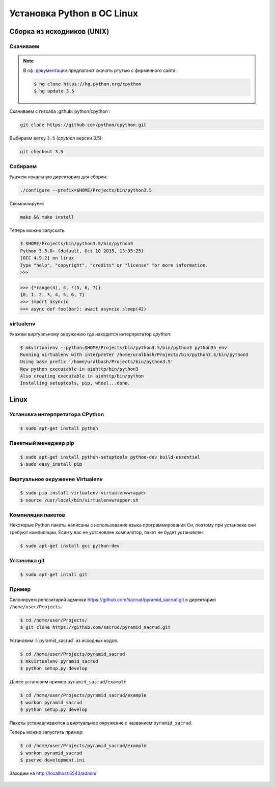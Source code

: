 Установка Python в ОС Linux
===========================

Сборка из исходников (UNIX)
---------------------------

Скачиваем
~~~~~~~~~

.. note::

   В `оф. документации
   <https://docs.python.org/devguide/setup.html#getting-the-source-code>`_
   предлагают скачать ртутью с фирменного сайта:

   .. code-block:: bash

      $ hg clone https://hg.python.org/cpython
      $ hg update 3.5

Скачиваем с гитхаба :github:`python/cpython`:

.. code-block:: bash

   git clone https://github.com/python/cpython.git

Выбираем ветку ``3.5`` (`cpython` версии 3.5):

.. code-block:: bash

   git checkout 3.5

Собираем
~~~~~~~~

Укажем локальную директорию для сборки:

.. code-block:: bash

   ./configure --prefix=$HOME/Projects/bin/python3.5

Скомпилируем:

.. code-block:: bash

   make && make install

Теперь можно запускать:

.. code-block:: pycon

  $ $HOME/Projects/bin/python3.5/bin/python3
  Python 3.5.0+ (default, Oct 10 2015, 13:35:25)
  [GCC 4.9.2] on linux
  Type "help", "copyright", "credits" or "license" for more information.
  >>>

.. code-block:: pycon

  >>> {*range(4), 4, *(5, 6, 7)}
  {0, 1, 2, 3, 4, 5, 6, 7}
  >>> import asyncio
  >>> async def foo(bar): await asyncio.sleep(42)

virtualenv
~~~~~~~~~~

Укажем виртуальному окружению где находится интерпретатор `cpython`:

.. code-block:: bash

   $ mkvirtualenv --python=$HOME/Projects/bin/python3.5/bin/python3 python35_env
   Running virtualenv with interpreter /home/uralbash/Projects/bin/python3.5/bin/python3
   Using base prefix '/home/uralbash/Projects/bin/python3.5'
   New python executable in aiohttp/bin/python3
   Also creating executable in aiohttp/bin/python
   Installing setuptools, pip, wheel...done.

Linux
-----

Установка интерпретатора CPython
~~~~~~~~~~~~~~~~~~~~~~~~~~~~~~~~

.. code-block:: bash

   $ sudo apt-get install python

Пакетный менеджер pip
~~~~~~~~~~~~~~~~~~~~~

.. code-block:: bash

   $ sudo apt-get install python-setuptools python-dev build-essential
   $ sudo easy_install pip

Виртуальное окружение Virtualenv
~~~~~~~~~~~~~~~~~~~~~~~~~~~~~~~~

.. code-block:: bash

   $ sudo pip install virtualenv virtualenvwrapper
   $ source /usr/local/bin/virtualenvwrapper.sh

Компиляция пакетов
~~~~~~~~~~~~~~~~~~

Некоторые Python пакеты написаны с использование языка программирования Си,
поэтому при установке они требуют компиляции. Если у вас не установлен
компилятор, пакет не будет установлен.

.. code-block:: bash

   $ sudo apt-get install gcc python-dev

Установка git
~~~~~~~~~~~~~

.. code-block:: bash

   $ sudo apt-get intall git

Пример
~~~~~~

Склонируем репозитарий админки https://github.com/sacrud/pyramid_sacrud.git в
директорию ``/home/user/Projects``.

.. code-block:: bash

   $ cd /home/user/Projects/
   $ git clone https://github.com/sacrud/pyramid_sacrud.git

Установим :l:`pyramid_sacrud` из исходных кодов.

.. code-block:: bash

   $ cd /home/user/Projects/pyramid_sacrud
   $ mkvirtualenv pyramid_sacrud
   $ python setup.py develop

Далее установим пример ``pyramid_sacrud/example``

.. code-block:: bash

   $ cd /home/user/Projects/pyramid_sacrud/example
   $ workon pyramid_sacrud
   $ python setup.py develop

Пакеты устанавливаются в виртуальное окружение с названием ``pyramid_sacrud``.

Теперь можно запустить пример:

.. code-block:: bash

   $ cd /home/user/Projects/pyramid_sacrud/example
   $ workon pyramid_sacrud
   $ pserve development.ini

Заходим на http://localhost:6543/admin/

.. figure:: /_static/999.additions/python/install/windows/pyramid_sacrud_linux.png
   :align: center

.. figure:: /_static/999.additions/python/install/windows/pyramid_sacrud2_linux.png
   :align: center


